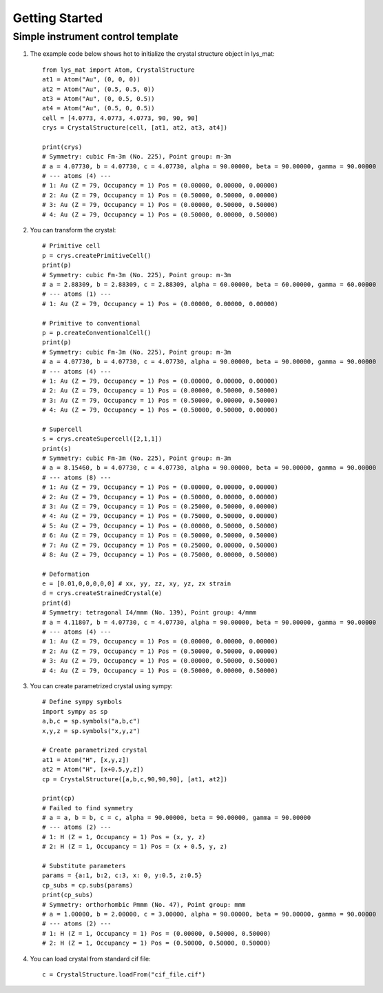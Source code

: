 Getting Started
======================================

Simple instrument control template
-----------------------------------------

1. The example code below shows hot to initialize the crystal structure object in lys_mat::

    from lys_mat import Atom, CrystalStructure
    at1 = Atom("Au", (0, 0, 0))
    at2 = Atom("Au", (0.5, 0.5, 0))
    at3 = Atom("Au", (0, 0.5, 0.5))
    at4 = Atom("Au", (0.5, 0, 0.5))
    cell = [4.0773, 4.0773, 4.0773, 90, 90, 90]
    crys = CrystalStructure(cell, [at1, at2, at3, at4])

    print(crys)
    # Symmetry: cubic Fm-3m (No. 225), Point group: m-3m
    # a = 4.07730, b = 4.07730, c = 4.07730, alpha = 90.00000, beta = 90.00000, gamma = 90.00000
    # --- atoms (4) ---
    # 1: Au (Z = 79, Occupancy = 1) Pos = (0.00000, 0.00000, 0.00000)
    # 2: Au (Z = 79, Occupancy = 1) Pos = (0.50000, 0.50000, 0.00000)
    # 3: Au (Z = 79, Occupancy = 1) Pos = (0.00000, 0.50000, 0.50000)
    # 4: Au (Z = 79, Occupancy = 1) Pos = (0.50000, 0.00000, 0.50000)

2. You can transform the crystal::

    # Primitive cell
    p = crys.createPrimitiveCell()
    print(p)
    # Symmetry: cubic Fm-3m (No. 225), Point group: m-3m
    # a = 2.88309, b = 2.88309, c = 2.88309, alpha = 60.00000, beta = 60.00000, gamma = 60.00000
    # --- atoms (1) ---
    # 1: Au (Z = 79, Occupancy = 1) Pos = (0.00000, 0.00000, 0.00000)

    # Primitive to conventional
    p = p.createConventionalCell()
    print(p)
    # Symmetry: cubic Fm-3m (No. 225), Point group: m-3m
    # a = 4.07730, b = 4.07730, c = 4.07730, alpha = 90.00000, beta = 90.00000, gamma = 90.00000
    # --- atoms (4) ---
    # 1: Au (Z = 79, Occupancy = 1) Pos = (0.00000, 0.00000, 0.00000)
    # 2: Au (Z = 79, Occupancy = 1) Pos = (0.00000, 0.50000, 0.50000)
    # 3: Au (Z = 79, Occupancy = 1) Pos = (0.50000, 0.00000, 0.50000)
    # 4: Au (Z = 79, Occupancy = 1) Pos = (0.50000, 0.50000, 0.00000)

    # Supercell
    s = crys.createSupercell([2,1,1])
    print(s)
    # Symmetry: cubic Fm-3m (No. 225), Point group: m-3m
    # a = 8.15460, b = 4.07730, c = 4.07730, alpha = 90.00000, beta = 90.00000, gamma = 90.00000
    # --- atoms (8) ---
    # 1: Au (Z = 79, Occupancy = 1) Pos = (0.00000, 0.00000, 0.00000)
    # 2: Au (Z = 79, Occupancy = 1) Pos = (0.50000, 0.00000, 0.00000)
    # 3: Au (Z = 79, Occupancy = 1) Pos = (0.25000, 0.50000, 0.00000)
    # 4: Au (Z = 79, Occupancy = 1) Pos = (0.75000, 0.50000, 0.00000)
    # 5: Au (Z = 79, Occupancy = 1) Pos = (0.00000, 0.50000, 0.50000)
    # 6: Au (Z = 79, Occupancy = 1) Pos = (0.50000, 0.50000, 0.50000)
    # 7: Au (Z = 79, Occupancy = 1) Pos = (0.25000, 0.00000, 0.50000)
    # 8: Au (Z = 79, Occupancy = 1) Pos = (0.75000, 0.00000, 0.50000)

    # Deformation
    e = [0.01,0,0,0,0,0] # xx, yy, zz, xy, yz, zx strain
    d = crys.createStrainedCrystal(e)
    print(d)
    # Symmetry: tetragonal I4/mmm (No. 139), Point group: 4/mmm
    # a = 4.11807, b = 4.07730, c = 4.07730, alpha = 90.00000, beta = 90.00000, gamma = 90.00000
    # --- atoms (4) ---
    # 1: Au (Z = 79, Occupancy = 1) Pos = (0.00000, 0.00000, 0.00000)
    # 2: Au (Z = 79, Occupancy = 1) Pos = (0.50000, 0.50000, 0.00000)
    # 3: Au (Z = 79, Occupancy = 1) Pos = (0.00000, 0.50000, 0.50000)
    # 4: Au (Z = 79, Occupancy = 1) Pos = (0.50000, 0.00000, 0.50000)

3. You can create parametrized crystal using sympy::

    # Define sympy symbols
    import sympy as sp
    a,b,c = sp.symbols("a,b,c")
    x,y,z = sp.symbols("x,y,z")

    # Create parametrized crystal
    at1 = Atom("H", [x,y,z])
    at2 = Atom("H", [x+0.5,y,z])
    cp = CrystalStructure([a,b,c,90,90,90], [at1, at2])

    print(cp)
    # Failed to find symmetry
    # a = a, b = b, c = c, alpha = 90.00000, beta = 90.00000, gamma = 90.00000
    # --- atoms (2) ---
    # 1: H (Z = 1, Occupancy = 1) Pos = (x, y, z)
    # 2: H (Z = 1, Occupancy = 1) Pos = (x + 0.5, y, z)

    # Substitute parameters
    params = {a:1, b:2, c:3, x: 0, y:0.5, z:0.5}
    cp_subs = cp.subs(params)
    print(cp_subs)
    # Symmetry: orthorhombic Pmmm (No. 47), Point group: mmm
    # a = 1.00000, b = 2.00000, c = 3.00000, alpha = 90.00000, beta = 90.00000, gamma = 90.00000
    # --- atoms (2) ---
    # 1: H (Z = 1, Occupancy = 1) Pos = (0.00000, 0.50000, 0.50000)
    # 2: H (Z = 1, Occupancy = 1) Pos = (0.50000, 0.50000, 0.50000)

4. You can load crystal from standard cif file::

    c = CrystalStructure.loadFrom("cif_file.cif")